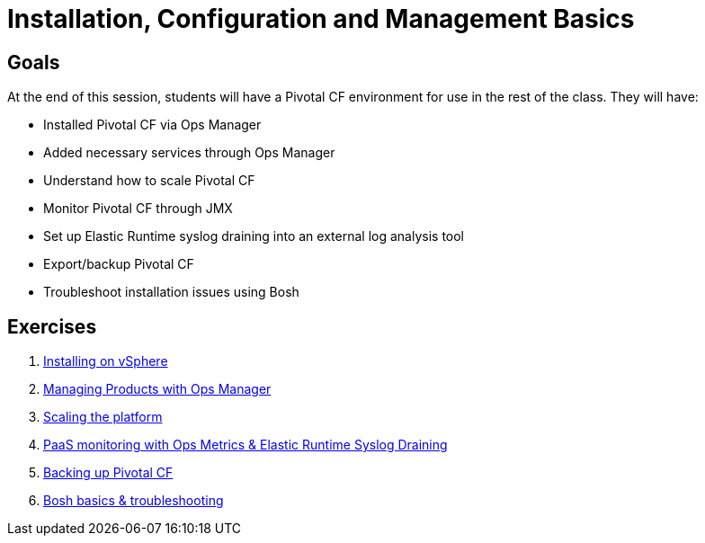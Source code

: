 = Installation, Configuration and Management Basics


== Goals

At the end of this session, students will have a Pivotal CF environment for use in the rest of the class.  They will have:

* Installed Pivotal CF via Ops Manager
* Added necessary services through Ops Manager
* Understand how to scale Pivotal CF
* Monitor Pivotal CF through JMX
* Set up Elastic Runtime syslog draining into an external log analysis tool
* Export/backup Pivotal CF
* Troubleshoot installation issues using Bosh

== Exercises

. link:vsphere-install.adoc[Installing on vSphere]

. link:managing-products.adoc[Managing Products with Ops Manager]

. link:platform-scaling.adoc[Scaling the platform]

. link:ops-metrics.adoc[PaaS monitoring with Ops Metrics & Elastic Runtime Syslog Draining]

. link:backup-pcf.adoc[Backing up Pivotal CF]

. link:bosh-troubleshooting.adoc[Bosh basics & troubleshooting]
